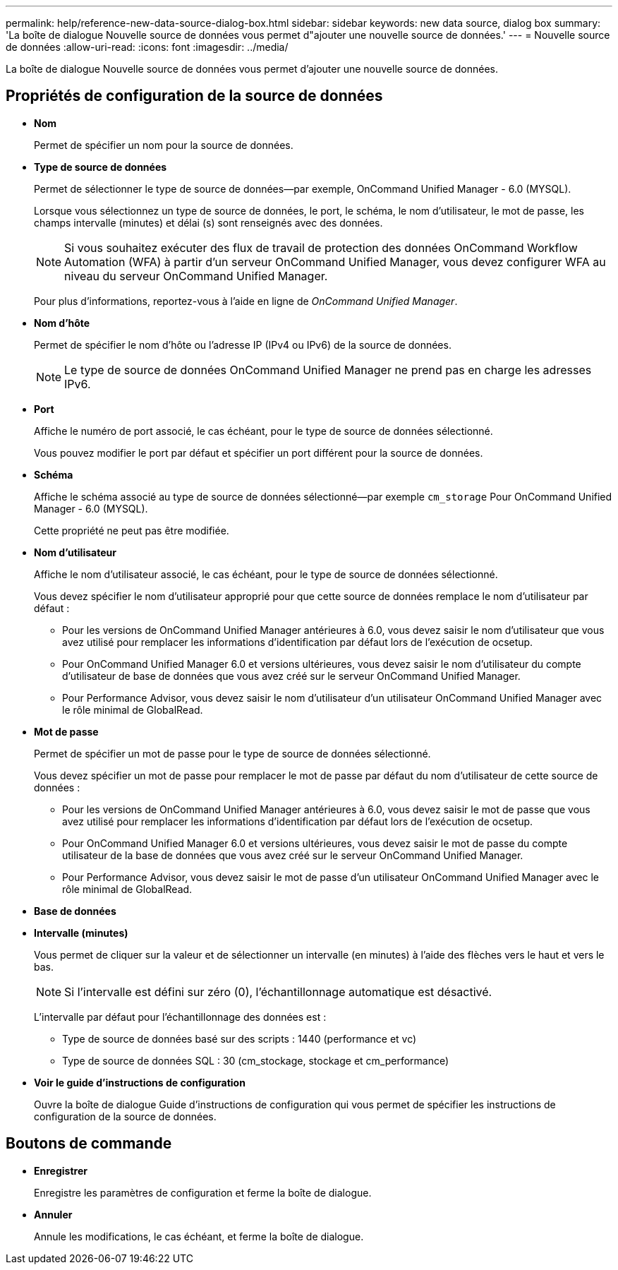 ---
permalink: help/reference-new-data-source-dialog-box.html 
sidebar: sidebar 
keywords: new data source, dialog box 
summary: 'La boîte de dialogue Nouvelle source de données vous permet d"ajouter une nouvelle source de données.' 
---
= Nouvelle source de données
:allow-uri-read: 
:icons: font
:imagesdir: ../media/


[role="lead"]
La boîte de dialogue Nouvelle source de données vous permet d'ajouter une nouvelle source de données.



== Propriétés de configuration de la source de données

* *Nom*
+
Permet de spécifier un nom pour la source de données.

* *Type de source de données*
+
Permet de sélectionner le type de source de données--par exemple, OnCommand Unified Manager - 6.0 (MYSQL).

+
Lorsque vous sélectionnez un type de source de données, le port, le schéma, le nom d'utilisateur, le mot de passe, les champs intervalle (minutes) et délai (s) sont renseignés avec des données.

+

NOTE: Si vous souhaitez exécuter des flux de travail de protection des données OnCommand Workflow Automation (WFA) à partir d'un serveur OnCommand Unified Manager, vous devez configurer WFA au niveau du serveur OnCommand Unified Manager.

+
Pour plus d'informations, reportez-vous à l'aide en ligne de _OnCommand Unified Manager_.

* *Nom d'hôte*
+
Permet de spécifier le nom d'hôte ou l'adresse IP (IPv4 ou IPv6) de la source de données.

+

NOTE: Le type de source de données OnCommand Unified Manager ne prend pas en charge les adresses IPv6.

* *Port*
+
Affiche le numéro de port associé, le cas échéant, pour le type de source de données sélectionné.

+
Vous pouvez modifier le port par défaut et spécifier un port différent pour la source de données.

* *Schéma*
+
Affiche le schéma associé au type de source de données sélectionné--par exemple `cm_storage` Pour OnCommand Unified Manager - 6.0 (MYSQL).

+
Cette propriété ne peut pas être modifiée.

* *Nom d'utilisateur*
+
Affiche le nom d'utilisateur associé, le cas échéant, pour le type de source de données sélectionné.

+
Vous devez spécifier le nom d'utilisateur approprié pour que cette source de données remplace le nom d'utilisateur par défaut :

+
** Pour les versions de OnCommand Unified Manager antérieures à 6.0, vous devez saisir le nom d'utilisateur que vous avez utilisé pour remplacer les informations d'identification par défaut lors de l'exécution de ocsetup.
** Pour OnCommand Unified Manager 6.0 et versions ultérieures, vous devez saisir le nom d'utilisateur du compte d'utilisateur de base de données que vous avez créé sur le serveur OnCommand Unified Manager.
** Pour Performance Advisor, vous devez saisir le nom d'utilisateur d'un utilisateur OnCommand Unified Manager avec le rôle minimal de GlobalRead.


* *Mot de passe*
+
Permet de spécifier un mot de passe pour le type de source de données sélectionné.

+
Vous devez spécifier un mot de passe pour remplacer le mot de passe par défaut du nom d'utilisateur de cette source de données :

+
** Pour les versions de OnCommand Unified Manager antérieures à 6.0, vous devez saisir le mot de passe que vous avez utilisé pour remplacer les informations d'identification par défaut lors de l'exécution de ocsetup.
** Pour OnCommand Unified Manager 6.0 et versions ultérieures, vous devez saisir le mot de passe du compte utilisateur de la base de données que vous avez créé sur le serveur OnCommand Unified Manager.
** Pour Performance Advisor, vous devez saisir le mot de passe d'un utilisateur OnCommand Unified Manager avec le rôle minimal de GlobalRead.


* *Base de données*
* *Intervalle (minutes)*
+
Vous permet de cliquer sur la valeur et de sélectionner un intervalle (en minutes) à l'aide des flèches vers le haut et vers le bas.

+

NOTE: Si l'intervalle est défini sur zéro (0), l'échantillonnage automatique est désactivé.

+
L'intervalle par défaut pour l'échantillonnage des données est :

+
** Type de source de données basé sur des scripts : 1440 (performance et vc)
** Type de source de données SQL : 30 (cm_stockage, stockage et cm_performance)


* *Voir le guide d'instructions de configuration*
+
Ouvre la boîte de dialogue Guide d'instructions de configuration qui vous permet de spécifier les instructions de configuration de la source de données.





== Boutons de commande

* *Enregistrer*
+
Enregistre les paramètres de configuration et ferme la boîte de dialogue.

* *Annuler*
+
Annule les modifications, le cas échéant, et ferme la boîte de dialogue.


